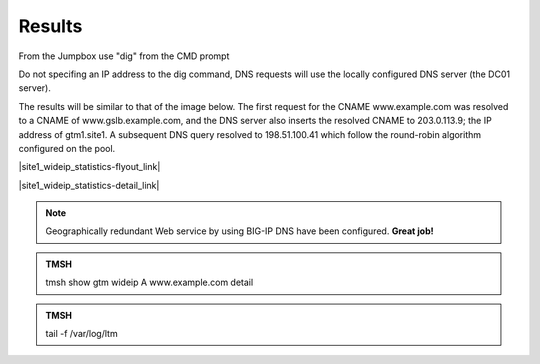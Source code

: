 Results
==============================

From the Jumpbox use "dig" from the CMD prompt

Do not specifing an IP address to the dig command, DNS requests will use the locally configured DNS server (the DC01 server).

The results will be similar to that of the image below. The first request for the CNAME www.example.com was resolved to a CNAME of www.gslb.example.com, and the DNS server also inserts the resolved CNAME to 203.0.113.9; the IP address of gtm1.site1. A subsequent DNS query resolved to 198.51.100.41 which follow the round-robin algorithm configured on the pool.

.. image:: ../../media/jumpbox_dig_wwwexamplecom.png
   :align: left

|site1_wideip_statistics-flyout_link|

.. |site1_wideip_statistics-flyout_link| raw:: html

   On gtm1.site<b>1</b> <a href="https://gtm1.site1.example.com/tmui/Control/jspmap/tmui/globallb/stats/wideip/stats.jsp" target="_blank">view statistics</a>
   
.. image:: ../../media/gtm_wideip_statistics_flyout.png
   :align: left

|site1_wideip_statistics-detail_link|

.. |site1_wideip_statistics-detail_link| raw:: html

   <a href="https://gtm1.site1.example.com/tmui/Control/jspmap/tmui/globallb/stats/wideip/stats_detail.jsp?name=/Common/www.example.com&type=1&identity=www.example.com : A" target="_blank">For more details click "View"</a>

.. image:: ../../media/gtm_wideip_statistics.png
   :align: left

.. note:: Geographically redundant Web service by using BIG-IP DNS have been configured. **Great job!**

.. admonition:: TMSH

   tmsh show gtm wideip A www.example.com detail

.. image:: ../../media/gtm_wideip_tmsh-show.png
   :align: left

.. admonition:: TMSH

   tail -f /var/log/ltm

.. image:: ../../media/tail_var_log_ltm.png
   :align: left

